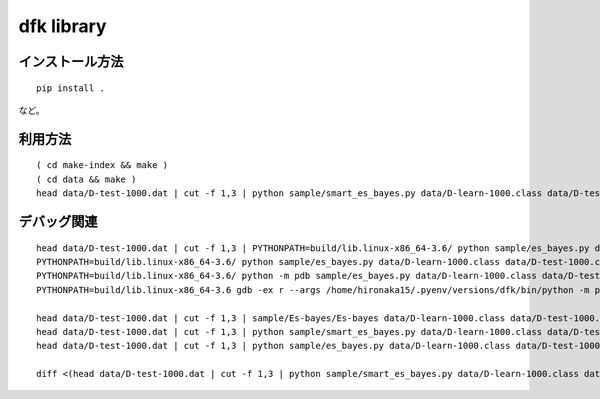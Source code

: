 ~~~~~~~~~~~~~~~~~~~
dfk library
~~~~~~~~~~~~~~~~~~~


インストール方法
----------------

::

   pip install .

など。



利用方法
---------------

::

   ( cd make-index && make )
   ( cd data && make )
   head data/D-test-1000.dat | cut -f 1,3 | python sample/smart_es_bayes.py data/D-learn-1000.class data/D-test-1000.class




デバッグ関連
-----------------

::

   head data/D-test-1000.dat | cut -f 1,3 | PYTHONPATH=build/lib.linux-x86_64-3.6/ python sample/es_bayes.py data/D-learn-1000.class data/D-test-1000.class
   PYTHONPATH=build/lib.linux-x86_64-3.6/ python sample/es_bayes.py data/D-learn-1000.class data/D-test-1000.class --input <(head data/D-test-1000.dat | cut -f 1,3)
   PYTHONPATH=build/lib.linux-x86_64-3.6/ python -m pdb sample/es_bayes.py data/D-learn-1000.class data/D-test-1000.class --input <(head data/D-test-1000.dat | cut -f 1,3)
   PYTHONPATH=build/lib.linux-x86_64-3.6 gdb -ex r --args /home/hironaka15/.pyenv/versions/dfk/bin/python -m pdb sample/es_bayes.py data/D-learn-1000.class data/D-test-1000.class --input <(head data/D-test-1000.dat | cut -f 1,3)

   head data/D-test-1000.dat | cut -f 1,3 | sample/Es-bayes/Es-bayes data/D-learn-1000.class data/D-test-1000.class
   head data/D-test-1000.dat | cut -f 1,3 | python sample/smart_es_bayes.py data/D-learn-1000.class data/D-test-1000.class
   head data/D-test-1000.dat | cut -f 1,3 | python sample/es_bayes.py data/D-learn-1000.class data/D-test-1000.class

   diff <(head data/D-test-1000.dat | cut -f 1,3 | python sample/smart_es_bayes.py data/D-learn-1000.class data/D-test-1000.class) <(head data/D-test-1000.dat | cut -f 1,3 | python sample/es_bayes.py data/D-learn-1000.class data/D-test-1000.class)

